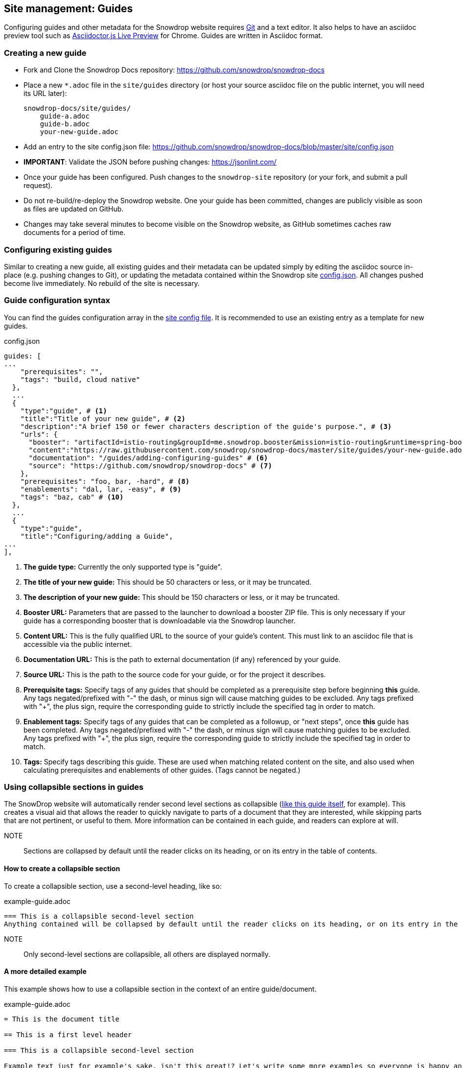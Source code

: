 == Site management: Guides

Configuring guides and other metadata for the Snowdrop website requires http://git-scm.com/download[Git] and a text editor. It also helps to have an asciidoc preview tool such as https://chrome.google.com/webstore/detail/asciidoctorjs-live-previe/iaalpfgpbocpdfblpnhhgllgbdbchmia?hl=en[Asciidoctor.js Live Preview] for Chrome. Guides are written in Asciidoc format.

=== Creating a new guide

* Fork and Clone the Snowdrop Docs repository: https://github.com/snowdrop/snowdrop-docs
* Place a new `*.adoc` file in the `site/guides` directory (or host your source asciidoc file on the public internet, you will need its URL later):
+
----
snowdrop-docs/site/guides/
    guide-a.adoc
    guide-b.adoc
    your-new-guide.adoc
----
* Add an entry to the site config.json file: https://github.com/snowdrop/snowdrop-docs/blob/master/site/config.json
* *IMPORTANT*: Validate the JSON before pushing changes: https://jsonlint.com/
* Once your guide has been configured. Push changes to the `snowdrop-site` repository (or your fork, and submit a pull request).
* Do not re-build/re-deploy the Snowdrop website. One your guide has been committed, changes are publicly visible as soon as files are updated on GitHub.
* Changes may take several minutes to become visible on the Snowdrop website, as GitHub sometimes caches raw documents for a period of time.

=== Configuring existing guides
Similar to creating a new guide, all existing guides and their metadata can be updated simply by editing the asciidoc source in-place (e.g. pushing changes to Git), or updating the metadata contained within the Snowdrop site https://github.com/snowdrop/snowdrop-docs/blob/master/site/config.json[config.json]. All changes pushed become live immediately. No rebuild of the site is necessary.

=== Guide configuration syntax
You can find the guides configuration array in the https://github.com/snowdrop/snowdrop-docs/blob/master/site/config.json[site config file]. It is recommended to use an existing entry as a template for new guides.

.config.json
[source,json]
----
guides: [
...
    "prerequisites": "",
    "tags": "build, cloud native"
  },
  ...
  {
    "type":"guide", # <1>
    "title":"Title of your new guide", # <2>
    "description":"A brief 150 or fewer characters description of the guide's purpose.", # <3>
    "urls": {
      "booster": "artifactId=istio-routing&groupId=me.snowdrop.booster&mission=istio-routing&runtime=spring-boot&runtimeVersion=current-community" # <4>
      "content":"https://raw.githubusercontent.com/snowdrop/snowdrop-docs/master/site/guides/your-new-guide.adoc", # <5>
      "documentation": "/guides/adding-configuring-guides" # <6>
      "source": "https://github.com/snowdrop/snowdrop-docs" # <7>
    },
    "prerequisites": "foo, bar, -hard", # <8>
    "enablements": "dal, lar, -easy", # <9>
    "tags": "baz, cab" # <10>
  },
  ...
  {
    "type":"guide",
    "title":"Configuring/adding a Guide",
...
],
----
<1> *The guide type:* Currently the only supported type is "guide".
<2> *The title of your new guide:* This should be 50 characters or less, or it may be truncated.
<3> *The description of your new guide:* This should be 150 characters or less, or it may be truncated.
<4> *Booster URL:* Parameters that are passed to the launcher to download a booster ZIP file. This is only necessary if your guide has a corresponding booster that is downloadable via the Snowdrop launcher.
<5> *Content URL:* This is the fully qualified URL to the source of your guide's content. This must link to an asciidoc file that is accessible via the public internet.
<6> *Documentation URL:* This is the path to external documentation (if any) referenced by your guide.
<7> *Source URL:* This is the path to the source code for your guide, or for the project it describes.
<8> *Prerequisite tags:* Specify tags of any guides that should be completed as a prerequisite step before beginning *this* guide. Any tags negated/prefixed with "-" the dash, or minus sign will cause matching guides to be excluded. Any tags prefixed with "+", the plus sign, require the corresponding guide to strictly include the specified tag in order to match.
<9> *Enablement tags:* Specify tags of any guides that can be completed as a followup, or "next steps", once *this* guide has been completed. Any tags negated/prefixed with "-" the dash, or minus sign will cause matching guides to be excluded. Any tags prefixed with "+", the plus sign, require the corresponding guide to strictly include the specified tag in order to match.
<10> *Tags:* Specify tags describing this guide. These are used when matching related content on the site, and also used when calculating prerequisites and enablements of other guides. (Tags cannot be negated.)

=== Using collapsible sections in guides
The SnowDrop website will automatically render second level sections as collapsible (link:https://github.com/snowdrop/snowdrop-docs/blob/master/site/guides/site/adding-configuring-guides.adoc[like this guide itself], for example).
This creates a visual aid that allows the reader to quickly navigate to parts of a document that they are interested, while skipping parts that are not pertinent, or useful to them. More information can be contained in each guide, and readers can explore at will.

NOTE:: Sections are collapsed by default until the reader clicks on its heading, or on its entry in the table of contents.

==== How to create a collapsible section
To create a collapsible section, use a second-level heading, like so:

.example-guide.adoc
[source,asciidoc]
----
=== This is a collapsible second-level section
Anything contained will be collapsed by default until the reader clicks on its heading, or on its entry in the table of contents.
----

NOTE:: Only second-level sections are collapsible, all others are displayed normally.

==== A more detailed example
This example shows how to use a collapsible section in the context of an entire guide/document.

.example-guide.adoc
[source,asciidoc]
----
= This is the document title

== This is a first level header

=== This is a collapsible second-level section

Example text just for example's sake, isn't this great!? Let's write some more examples so everyone is happy and exampled out.
+
.example-guide.adoc
[source,asciidoc]
....
This example contains an example, isn't it amusing?
....

=== This is another collapsible second-level section
Anything contained in this section will be collapsed by default

== This first-level section will not be collapsible

==== This is a third-level section
This section will not be collapsible because it is not contained within a second-level section
----

== Site management: Linked projects

The SnowDrop site can be configured to display contextual project information (related projects)
when viewing other content such as guides and news content. This allows guide authors to quickly provide
additional reference information to readers when their guide relates to content that is hosted on
another website (or belongs to another project or technology).

=== How to configure linked projects and tags

To add a linked project to the site, edit the site  https://github.com/snowdrop/snowdrop-docs/blob/master/site/config.json[config.json] file and add a new element
to the "projects" array, seen below:

==== Linked project syntax
.config.json
[source,json]
----
...
"projects": [
  {
    "name": "ProjectName", # <1>
    "description": "The project description.", # <2>
    "tag": "project-tag", # <3>
    "color": "#98BBD3", # <4>
    "urls":{
      "logo":"http://site.com/project-logo.png", # <5>
      "source":"https://github.com/my-organization/my-project", # <6>
      "website":"http://example.org/myproject" # <7>
    }
  },
  ...
]
...
----
<1> *Project name:* This will appear wherever project information is rendered (Should be maximum 20-30 characters)
<2> *Project description:* This will appear wherever project information is rendered, and should be relatively short. (Less than 80 characters in length)
<3> *Project tag:* The project will be rendered when guides or other content is tagged with this term.
<4> *Project color:* Hex code defining the project highlight color for tags and labels
<5> *Project logo URL:* Link to the project's logo. This should be roughly 60px x 60px (Square aspect ratio)
<6> *Source URL:* Link to the project's source repository
<7> *Website URL:* Link to the project's website

=== How to link a project to a guide

To display a linked project on a guide page, you must ensure that the project tag is added to the guide's tags.
Edit the site config.json file to modify your guide's tags:

.config.json
[source,json]
----
guides: [
  ...
  {
    "type":"guide",
    "title": ...,
    "description": ...,
    "urls": {
      ...
    },
    "prerequisites": ...,
    "enablements": ...,
    "tags": "foo, bar, project-tag, tag2" # <1>
  },
  ...
],
----
<1> Project tag is added to the guide's tags.

Notice that the project tag has been added to the guides list of "tags". Your linked project will now appear in the sidebar of the site when viewing this guide.
